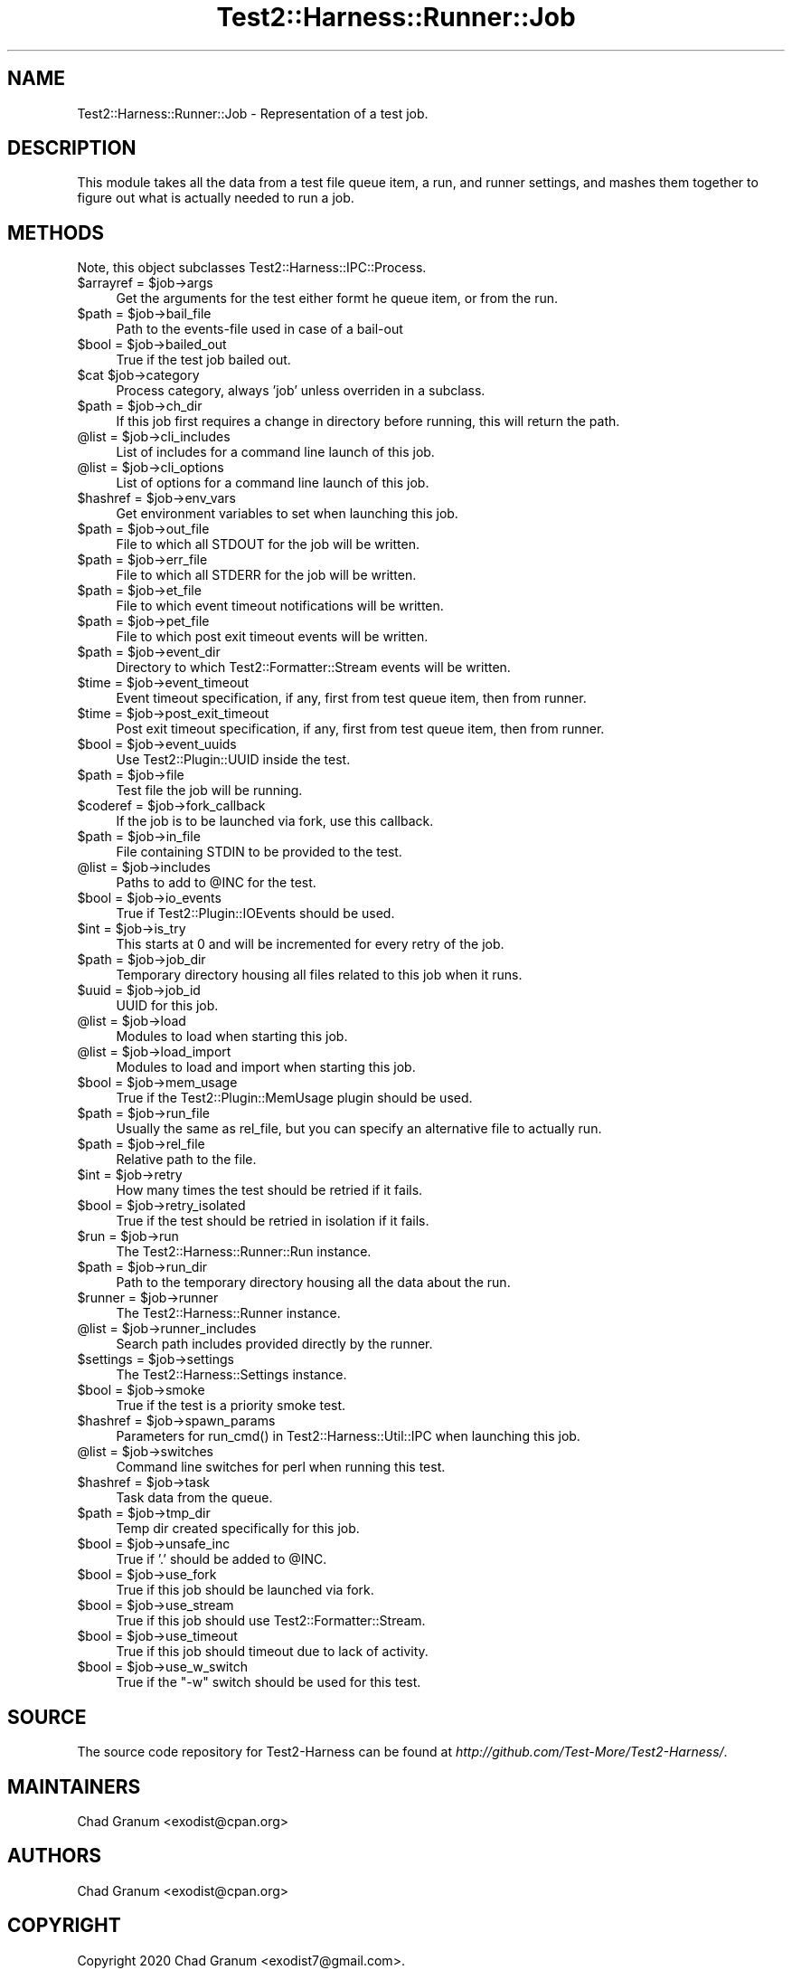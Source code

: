 .\" -*- mode: troff; coding: utf-8 -*-
.\" Automatically generated by Pod::Man 5.01 (Pod::Simple 3.43)
.\"
.\" Standard preamble:
.\" ========================================================================
.de Sp \" Vertical space (when we can't use .PP)
.if t .sp .5v
.if n .sp
..
.de Vb \" Begin verbatim text
.ft CW
.nf
.ne \\$1
..
.de Ve \" End verbatim text
.ft R
.fi
..
.\" \*(C` and \*(C' are quotes in nroff, nothing in troff, for use with C<>.
.ie n \{\
.    ds C` ""
.    ds C' ""
'br\}
.el\{\
.    ds C`
.    ds C'
'br\}
.\"
.\" Escape single quotes in literal strings from groff's Unicode transform.
.ie \n(.g .ds Aq \(aq
.el       .ds Aq '
.\"
.\" If the F register is >0, we'll generate index entries on stderr for
.\" titles (.TH), headers (.SH), subsections (.SS), items (.Ip), and index
.\" entries marked with X<> in POD.  Of course, you'll have to process the
.\" output yourself in some meaningful fashion.
.\"
.\" Avoid warning from groff about undefined register 'F'.
.de IX
..
.nr rF 0
.if \n(.g .if rF .nr rF 1
.if (\n(rF:(\n(.g==0)) \{\
.    if \nF \{\
.        de IX
.        tm Index:\\$1\t\\n%\t"\\$2"
..
.        if !\nF==2 \{\
.            nr % 0
.            nr F 2
.        \}
.    \}
.\}
.rr rF
.\" ========================================================================
.\"
.IX Title "Test2::Harness::Runner::Job 3"
.TH Test2::Harness::Runner::Job 3 2023-10-03 "perl v5.38.0" "User Contributed Perl Documentation"
.\" For nroff, turn off justification.  Always turn off hyphenation; it makes
.\" way too many mistakes in technical documents.
.if n .ad l
.nh
.SH NAME
Test2::Harness::Runner::Job \- Representation of a test job.
.SH DESCRIPTION
.IX Header "DESCRIPTION"
This module takes all the data from a test file queue item, a run, and runner
settings, and mashes them together to figure out what is actually needed to run
a job.
.SH METHODS
.IX Header "METHODS"
Note, this object subclasses Test2::Harness::IPC::Process.
.ie n .IP "$arrayref = $job\->args" 4
.el .IP "\f(CW$arrayref\fR = \f(CW$job\fR\->args" 4
.IX Item "$arrayref = $job->args"
Get the arguments for the test either formt he queue item, or from the run.
.ie n .IP "$path = $job\->bail_file" 4
.el .IP "\f(CW$path\fR = \f(CW$job\fR\->bail_file" 4
.IX Item "$path = $job->bail_file"
Path to the events-file used in case of a bail-out
.ie n .IP "$bool = $job\->bailed_out" 4
.el .IP "\f(CW$bool\fR = \f(CW$job\fR\->bailed_out" 4
.IX Item "$bool = $job->bailed_out"
True if the test job bailed out.
.ie n .IP "$cat $job\->category" 4
.el .IP "\f(CW$cat\fR \f(CW$job\fR\->category" 4
.IX Item "$cat $job->category"
Process category, always 'job' unless overriden in a subclass.
.ie n .IP "$path = $job\->ch_dir" 4
.el .IP "\f(CW$path\fR = \f(CW$job\fR\->ch_dir" 4
.IX Item "$path = $job->ch_dir"
If this job first requires a change in directory before running, this will
return the path.
.ie n .IP "@list = $job\->cli_includes" 4
.el .IP "\f(CW@list\fR = \f(CW$job\fR\->cli_includes" 4
.IX Item "@list = $job->cli_includes"
List of includes for a command line launch of this job.
.ie n .IP "@list = $job\->cli_options" 4
.el .IP "\f(CW@list\fR = \f(CW$job\fR\->cli_options" 4
.IX Item "@list = $job->cli_options"
List of options for a command line launch of this job.
.ie n .IP "$hashref = $job\->env_vars" 4
.el .IP "\f(CW$hashref\fR = \f(CW$job\fR\->env_vars" 4
.IX Item "$hashref = $job->env_vars"
Get environment variables to set when launching this job.
.ie n .IP "$path = $job\->out_file" 4
.el .IP "\f(CW$path\fR = \f(CW$job\fR\->out_file" 4
.IX Item "$path = $job->out_file"
File to which all STDOUT for the job will be written.
.ie n .IP "$path = $job\->err_file" 4
.el .IP "\f(CW$path\fR = \f(CW$job\fR\->err_file" 4
.IX Item "$path = $job->err_file"
File to which all STDERR for the job will be written.
.ie n .IP "$path = $job\->et_file" 4
.el .IP "\f(CW$path\fR = \f(CW$job\fR\->et_file" 4
.IX Item "$path = $job->et_file"
File to which event timeout notifications will be written.
.ie n .IP "$path = $job\->pet_file" 4
.el .IP "\f(CW$path\fR = \f(CW$job\fR\->pet_file" 4
.IX Item "$path = $job->pet_file"
File to which post exit timeout events will be written.
.ie n .IP "$path = $job\->event_dir" 4
.el .IP "\f(CW$path\fR = \f(CW$job\fR\->event_dir" 4
.IX Item "$path = $job->event_dir"
Directory to which Test2::Formatter::Stream events will be written.
.ie n .IP "$time = $job\->event_timeout" 4
.el .IP "\f(CW$time\fR = \f(CW$job\fR\->event_timeout" 4
.IX Item "$time = $job->event_timeout"
Event timeout specification, if any, first from test queue item, then from
runner.
.ie n .IP "$time = $job\->post_exit_timeout" 4
.el .IP "\f(CW$time\fR = \f(CW$job\fR\->post_exit_timeout" 4
.IX Item "$time = $job->post_exit_timeout"
Post exit timeout specification, if any, first from test queue item, then from
runner.
.ie n .IP "$bool = $job\->event_uuids" 4
.el .IP "\f(CW$bool\fR = \f(CW$job\fR\->event_uuids" 4
.IX Item "$bool = $job->event_uuids"
Use Test2::Plugin::UUID inside the test.
.ie n .IP "$path = $job\->file" 4
.el .IP "\f(CW$path\fR = \f(CW$job\fR\->file" 4
.IX Item "$path = $job->file"
Test file the job will be running.
.ie n .IP "$coderef = $job\->fork_callback" 4
.el .IP "\f(CW$coderef\fR = \f(CW$job\fR\->fork_callback" 4
.IX Item "$coderef = $job->fork_callback"
If the job is to be launched via fork, use this callback.
.ie n .IP "$path = $job\->in_file" 4
.el .IP "\f(CW$path\fR = \f(CW$job\fR\->in_file" 4
.IX Item "$path = $job->in_file"
File containing STDIN to be provided to the test.
.ie n .IP "@list = $job\->includes" 4
.el .IP "\f(CW@list\fR = \f(CW$job\fR\->includes" 4
.IX Item "@list = $job->includes"
Paths to add to \f(CW@INC\fR for the test.
.ie n .IP "$bool = $job\->io_events" 4
.el .IP "\f(CW$bool\fR = \f(CW$job\fR\->io_events" 4
.IX Item "$bool = $job->io_events"
True if Test2::Plugin::IOEvents should be used.
.ie n .IP "$int = $job\->is_try" 4
.el .IP "\f(CW$int\fR = \f(CW$job\fR\->is_try" 4
.IX Item "$int = $job->is_try"
This starts at 0 and will be incremented for every retry of the job.
.ie n .IP "$path = $job\->job_dir" 4
.el .IP "\f(CW$path\fR = \f(CW$job\fR\->job_dir" 4
.IX Item "$path = $job->job_dir"
Temporary directory housing all files related to this job when it runs.
.ie n .IP "$uuid = $job\->job_id" 4
.el .IP "\f(CW$uuid\fR = \f(CW$job\fR\->job_id" 4
.IX Item "$uuid = $job->job_id"
UUID for this job.
.ie n .IP "@list = $job\->load" 4
.el .IP "\f(CW@list\fR = \f(CW$job\fR\->load" 4
.IX Item "@list = $job->load"
Modules to load when starting this job.
.ie n .IP "@list = $job\->load_import" 4
.el .IP "\f(CW@list\fR = \f(CW$job\fR\->load_import" 4
.IX Item "@list = $job->load_import"
Modules to load and import when starting this job.
.ie n .IP "$bool = $job\->mem_usage" 4
.el .IP "\f(CW$bool\fR = \f(CW$job\fR\->mem_usage" 4
.IX Item "$bool = $job->mem_usage"
True if the Test2::Plugin::MemUsage plugin should be used.
.ie n .IP "$path = $job\->run_file" 4
.el .IP "\f(CW$path\fR = \f(CW$job\fR\->run_file" 4
.IX Item "$path = $job->run_file"
Usually the same as rel_file, but you can specify an alternative file to
actually run.
.ie n .IP "$path = $job\->rel_file" 4
.el .IP "\f(CW$path\fR = \f(CW$job\fR\->rel_file" 4
.IX Item "$path = $job->rel_file"
Relative path to the file.
.ie n .IP "$int = $job\->retry" 4
.el .IP "\f(CW$int\fR = \f(CW$job\fR\->retry" 4
.IX Item "$int = $job->retry"
How many times the test should be retried if it fails.
.ie n .IP "$bool = $job\->retry_isolated" 4
.el .IP "\f(CW$bool\fR = \f(CW$job\fR\->retry_isolated" 4
.IX Item "$bool = $job->retry_isolated"
True if the test should be retried in isolation if it fails.
.ie n .IP "$run = $job\->run" 4
.el .IP "\f(CW$run\fR = \f(CW$job\fR\->run" 4
.IX Item "$run = $job->run"
The Test2::Harness::Runner::Run instance.
.ie n .IP "$path = $job\->run_dir" 4
.el .IP "\f(CW$path\fR = \f(CW$job\fR\->run_dir" 4
.IX Item "$path = $job->run_dir"
Path to the temporary directory housing all the data about the run.
.ie n .IP "$runner = $job\->runner" 4
.el .IP "\f(CW$runner\fR = \f(CW$job\fR\->runner" 4
.IX Item "$runner = $job->runner"
The Test2::Harness::Runner instance.
.ie n .IP "@list = $job\->runner_includes" 4
.el .IP "\f(CW@list\fR = \f(CW$job\fR\->runner_includes" 4
.IX Item "@list = $job->runner_includes"
Search path includes provided directly by the runner.
.ie n .IP "$settings = $job\->settings" 4
.el .IP "\f(CW$settings\fR = \f(CW$job\fR\->settings" 4
.IX Item "$settings = $job->settings"
The Test2::Harness::Settings instance.
.ie n .IP "$bool = $job\->smoke" 4
.el .IP "\f(CW$bool\fR = \f(CW$job\fR\->smoke" 4
.IX Item "$bool = $job->smoke"
True if the test is a priority smoke test.
.ie n .IP "$hashref = $job\->spawn_params" 4
.el .IP "\f(CW$hashref\fR = \f(CW$job\fR\->spawn_params" 4
.IX Item "$hashref = $job->spawn_params"
Parameters for \f(CWrun_cmd()\fR in Test2::Harness::Util::IPC when launching this
job.
.ie n .IP "@list = $job\->switches" 4
.el .IP "\f(CW@list\fR = \f(CW$job\fR\->switches" 4
.IX Item "@list = $job->switches"
Command line switches for perl when running this test.
.ie n .IP "$hashref = $job\->task" 4
.el .IP "\f(CW$hashref\fR = \f(CW$job\fR\->task" 4
.IX Item "$hashref = $job->task"
Task data from the queue.
.ie n .IP "$path = $job\->tmp_dir" 4
.el .IP "\f(CW$path\fR = \f(CW$job\fR\->tmp_dir" 4
.IX Item "$path = $job->tmp_dir"
Temp dir created specifically for this job.
.ie n .IP "$bool = $job\->unsafe_inc" 4
.el .IP "\f(CW$bool\fR = \f(CW$job\fR\->unsafe_inc" 4
.IX Item "$bool = $job->unsafe_inc"
True if '.' should be added to \f(CW@INC\fR.
.ie n .IP "$bool = $job\->use_fork" 4
.el .IP "\f(CW$bool\fR = \f(CW$job\fR\->use_fork" 4
.IX Item "$bool = $job->use_fork"
True if this job should be launched via fork.
.ie n .IP "$bool = $job\->use_stream" 4
.el .IP "\f(CW$bool\fR = \f(CW$job\fR\->use_stream" 4
.IX Item "$bool = $job->use_stream"
True if this job should use Test2::Formatter::Stream.
.ie n .IP "$bool = $job\->use_timeout" 4
.el .IP "\f(CW$bool\fR = \f(CW$job\fR\->use_timeout" 4
.IX Item "$bool = $job->use_timeout"
True if this job should timeout due to lack of activity.
.ie n .IP "$bool = $job\->use_w_switch" 4
.el .IP "\f(CW$bool\fR = \f(CW$job\fR\->use_w_switch" 4
.IX Item "$bool = $job->use_w_switch"
True if the \f(CW\*(C`\-w\*(C'\fR switch should be used for this test.
.SH SOURCE
.IX Header "SOURCE"
The source code repository for Test2\-Harness can be found at
\&\fIhttp://github.com/Test\-More/Test2\-Harness/\fR.
.SH MAINTAINERS
.IX Header "MAINTAINERS"
.IP "Chad Granum <exodist@cpan.org>" 4
.IX Item "Chad Granum <exodist@cpan.org>"
.SH AUTHORS
.IX Header "AUTHORS"
.PD 0
.IP "Chad Granum <exodist@cpan.org>" 4
.IX Item "Chad Granum <exodist@cpan.org>"
.PD
.SH COPYRIGHT
.IX Header "COPYRIGHT"
Copyright 2020 Chad Granum <exodist7@gmail.com>.
.PP
This program is free software; you can redistribute it and/or
modify it under the same terms as Perl itself.
.PP
See \fIhttp://dev.perl.org/licenses/\fR
